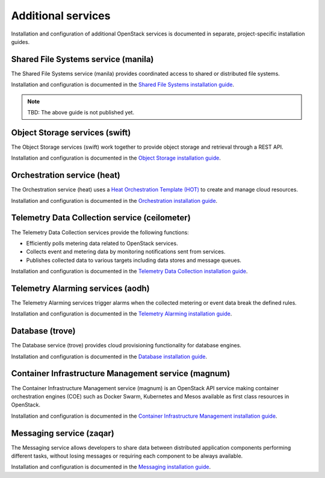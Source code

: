 .. _additional-services:

===================
Additional services
===================

Installation and configuration of additional OpenStack services is documented
in separate, project-specific installation guides.

Shared File Systems service (manila)
====================================

The Shared File Systems service (manila) provides coordinated access to shared
or distributed file systems.

Installation and configuration is documented in the
`Shared File Systems installation guide
<http://docs.openstack.org/project-install-guide/shared-file-systems/draft/>`_.

.. note:: TBD: The above guide is not published yet.

Object Storage services (swift)
===============================

The Object Storage services (swift) work together to provide object storage and
retrieval through a REST API.

Installation and configuration is documented in the
`Object Storage installation guide
<http://docs.openstack.org/project-install-guide/object-storage/draft/>`_.

Orchestration service (heat)
============================

The Orchestration service (heat) uses a
`Heat Orchestration Template (HOT)
<http://docs.openstack.org/developer/heat/template_guide/hot_guide.html>`_
to create and manage cloud resources.

Installation and configuration is documented in the
`Orchestration installation guide
<http://docs.openstack.org/project-install-guide/orchestration/draft/>`_.

Telemetry Data Collection service (ceilometer)
==============================================

The Telemetry Data Collection services provide the following functions:

* Efficiently polls metering data related to OpenStack services.
* Collects event and metering data by monitoring notifications sent from
  services.
* Publishes collected data to various targets including data stores and message
  queues.

Installation and configuration is documented in the
`Telemetry Data Collection installation guide
<http://docs.openstack.org/project-install-guide/telemetry/draft/>`_.

Telemetry Alarming services (aodh)
==================================

The Telemetry Alarming services trigger alarms when the collected metering or
event data break the defined rules.

Installation and configuration is documented in the
`Telemetry Alarming installation guide
<http://docs.openstack.org/project-install-guide/telemetry-alarming/draft/>`_.

Database (trove)
================

The Database service (trove) provides cloud provisioning functionality for
database engines.

Installation and configuration is documented in the
`Database installation guide
<http://docs.openstack.org/project-install-guide/database/draft/>`_.

Container Infrastructure Management service (magnum)
====================================================

The Container Infrastructure Management service (magnum) is an OpenStack API
service making container orchestration engines (COE) such as Docker Swarm,
Kubernetes and Mesos available as first class resources in OpenStack.

Installation and configuration is documented in the
`Container Infrastructure Management installation guide
<http://docs.openstack.org/project-install-guide/container-infrastructure-management/draft/>`_.

Messaging service (zaqar)
=========================

The Messaging service allows developers to share data between distributed
application components performing different tasks, without losing messages or
requiring each component to be always available.

Installation and configuration is documented in the
`Messaging installation guide
<http://docs.openstack.org/project-install-guide/messaging/draft/>`_.
